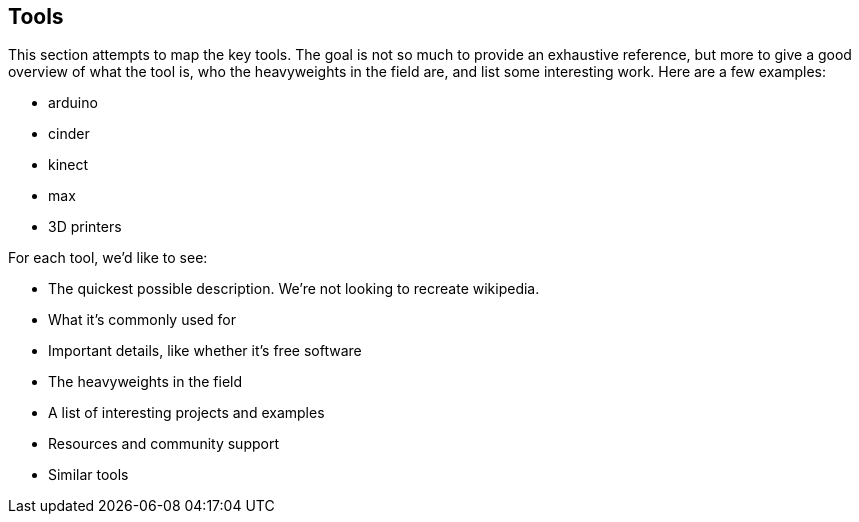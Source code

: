 [[tools]]
== Tools

This section attempts to map the key tools.  The goal is not so much to provide an exhaustive reference, but more to give a good overview of what the tool is, who the heavyweights in the field are, and list some interesting work. Here are a few examples:

* arduino
* cinder
* kinect
* max
* 3D printers

For each tool, we'd like to see:

* The quickest possible description.  We're not looking to recreate wikipedia.
* What it's commonly used for
* Important details, like whether it's free software
* The heavyweights in the field
* A list of interesting projects and examples
* Resources and community support
* Similar tools
